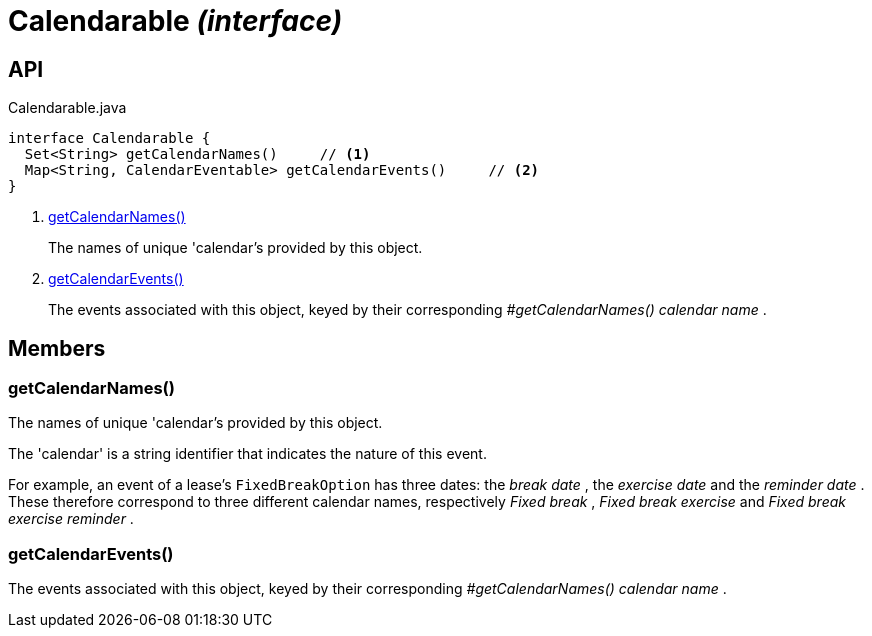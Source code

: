 = Calendarable _(interface)_
:Notice: Licensed to the Apache Software Foundation (ASF) under one or more contributor license agreements. See the NOTICE file distributed with this work for additional information regarding copyright ownership. The ASF licenses this file to you under the Apache License, Version 2.0 (the "License"); you may not use this file except in compliance with the License. You may obtain a copy of the License at. http://www.apache.org/licenses/LICENSE-2.0 . Unless required by applicable law or agreed to in writing, software distributed under the License is distributed on an "AS IS" BASIS, WITHOUT WARRANTIES OR  CONDITIONS OF ANY KIND, either express or implied. See the License for the specific language governing permissions and limitations under the License.

== API

[source,java]
.Calendarable.java
----
interface Calendarable {
  Set<String> getCalendarNames()     // <.>
  Map<String, CalendarEventable> getCalendarEvents()     // <.>
}
----

<.> xref:#getCalendarNames__[getCalendarNames()]
+
--
The names of unique 'calendar's provided by this object.
--
<.> xref:#getCalendarEvents__[getCalendarEvents()]
+
--
The events associated with this object, keyed by their corresponding _#getCalendarNames() calendar name_ .
--

== Members

[#getCalendarNames__]
=== getCalendarNames()

The names of unique 'calendar's provided by this object.

The 'calendar' is a string identifier that indicates the nature of this event.

For example, an event of a lease's `FixedBreakOption` has three dates: the _break date_ , the _exercise date_ and the _reminder date_ . These therefore correspond to three different calendar names, respectively _Fixed break_ , _Fixed break exercise_ and _Fixed break exercise reminder_ .

[#getCalendarEvents__]
=== getCalendarEvents()

The events associated with this object, keyed by their corresponding _#getCalendarNames() calendar name_ .
